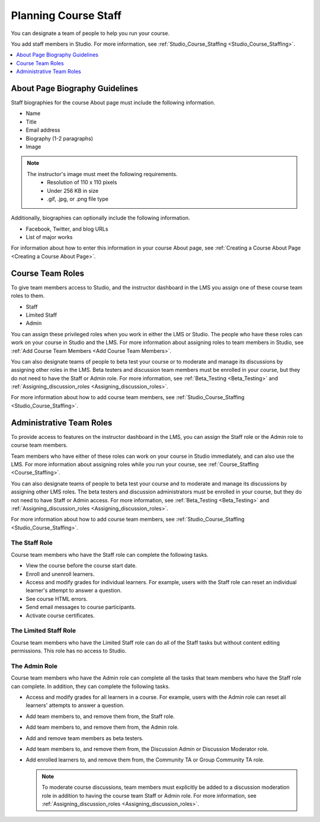 .. :diataxis-type: concept

.. _Course_Staffing:

#####################
Planning Course Staff
#####################

You can designate a team of people to help you run your course.

You add staff members in Studio. For more information, see
:ref:`Studio_Course_Staffing <Studio_Course_Staffing>`.

.. contents::
  :local:
  :depth: 1

.. _Staff Biography Guidelines:

*******************************
About Page Biography Guidelines
*******************************

Staff biographies for the course About page must include the following
information.

* Name
* Title
* Email address
* Biography (1-2 paragraphs)
* Image

.. note::
  The instructor's image must meet the following requirements.
    * Resolution of 110 x 110 pixels
    * Under 256 KB in size
    * .gif, .jpg, or .png file type

Additionally, biographies can optionally include the following information.

* Facebook, Twitter, and blog URLs
* List of major works

For information about how to enter this information in your course About page,
see :ref:`Creating a Course About Page <Creating a Course About Page>`.

.. _About the Course Team Roles:

*****************
Course Team Roles
*****************

To give team members access to Studio, and the instructor dashboard in the LMS
you assign one of these course team roles to them.

* Staff

* Limited Staff

* Admin

You can assign these privileged roles when you work in either the LMS or
Studio. The people who have these roles can work on your course in Studio and
the LMS. For more information about assigning roles to team members in Studio,
see :ref:`Add Course Team Members <Add Course Team Members>`.

You can also designate teams of people to beta test your course or to moderate
and manage its discussions by assigning other roles in the LMS. Beta testers
and discussion team members must be enrolled in your course, but they do not
need to have the Staff or Admin role. For more information, see
:ref:`Beta_Testing <Beta_Testing>` and :ref:`Assigning_discussion_roles <Assigning_discussion_roles>`.

For more information about how to add course team members, see
:ref:`Studio_Course_Staffing <Studio_Course_Staffing>`.

.. _Administrative Team Roles:

*************************
Administrative Team Roles
*************************

To provide access to features on the instructor dashboard in the LMS, you
can assign the Staff role or the Admin role to course team members.

Team members who have either of these roles can work on your course in Studio
immediately, and can also use the LMS. For more information about
assigning roles while you run your course, see :ref:`Course_Staffing <Course_Staffing>`.

You can also designate teams of people to beta test your course and to
moderate and manage its discussions by assigning other LMS roles. The beta
testers and discussion administrators must be enrolled in your course, but
they do not need to have Staff or Admin access. For more information, see
:ref:`Beta_Testing <Beta_Testing>` and :ref:`Assigning_discussion_roles <Assigning_discussion_roles>`.

For more information about how to add course team members, see
:ref:`Studio_Course_Staffing <Studio_Course_Staffing>`.


==================
The Staff Role
==================

Course team members who have the Staff role can complete the following tasks.

* View the course before the course start date.

* Enroll and unenroll learners.

* Access and modify grades for individual learners. For example, users with the
  Staff role can reset an individual learner's attempt to answer a question.

* See course HTML errors.

* Send email messages to course participants.

* Activate course certificates.

======================
The Limited Staff Role
======================

Course team members who have the Limited Staff role can do all of the Staff tasks
but without content editing permissions. This role has no access to Studio.

==============
The Admin Role
==============

Course team members who have the Admin role can complete all the tasks that
team members who have the Staff role can complete. In addition, they can
complete the following tasks.

* Access and modify grades for all learners in a course. For example, users
  with the Admin role can reset all learners' attempts to answer a question.

* Add team members to, and remove them from, the Staff role.

* Add team members to, and remove them from, the Admin role.

* Add and remove team members as beta testers.

* Add team members to, and remove them from, the Discussion Admin or
  Discussion Moderator role.

* Add enrolled learners to, and remove them from, the Community TA or Group
  Community TA role.

  .. note:: To moderate course discussions, team members must explicitly be
     added to a discussion moderation role in addition to having the course
     team Staff or Admin role. For more information, see
     :ref:`Assigning_discussion_roles <Assigning_discussion_roles>`.
